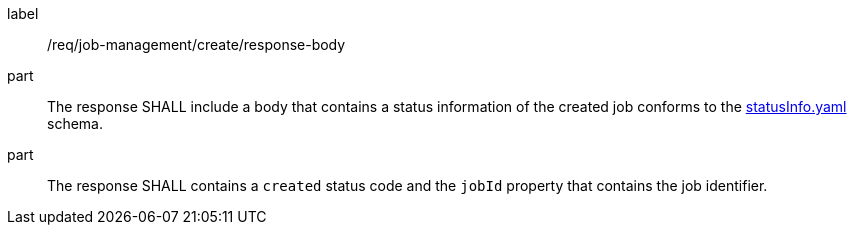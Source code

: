 [[req_job-management_create_response-body]]
[requirement]
====
[%metadata]
label:: /req/job-management/create/response-body
part:: The response SHALL include a body that contains a status information of the created job conforms to the https://schemas.opengis.net/ogcapi/processes/part1/1.0/openapi/schemas/statusInfo.yaml[statusInfo.yaml] schema.
part:: The response SHALL contains a `created` status code and the `jobId` property that contains the job identifier.
====
